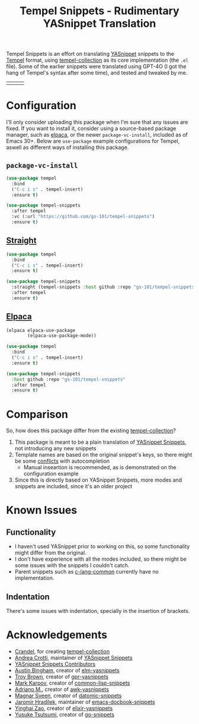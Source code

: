#+title: Tempel Snippets - Rudimentary YASnippet Translation

#+html: <img src="https://upload.wikimedia.org/wikipedia/commons/thumb/c/cb/Greek_Script_from_Rosetta_Stone_%2836140196440%29.jpg/640px-Greek_Script_from_Rosetta_Stone_%2836140196440%29.jpg" align="right" width="30%">

Tempel Snippets is an effort on translating [[https://github.com/joaotavora/yasnippet][YASnippet]] snippets to the [[https://github.com/minad/tempel][Tempel]] format,
using [[https://github.com/Crandel/tempel-collection][tempel-collection]] as its core implementation (the =.el= file).
Some of the earlier snippets were translated using GPT-4O (I got the hang of Tempel's syntax after some time), and tested and tweaked by me.

#+html: <table><tr><td><img src="https://github.com/gs-101/tempel-snippets/blob/screenshots/bibtex.gif?raw=true" align="left"></td><td><img src="https://github.com/gs-101/tempel-snippets/blob/screenshots/nix.gif?raw=true" align="left"></td><td><img src="https://github.com/gs-101/tempel-snippets/blob/screenshots/emacs-lisp.gif?raw=true" align="left"></td></tr></table>

* Configuration

I'll only consider uploading this package when I'm sure that any issues are fixed.
If you want to install it, consider using a source-based package manager, such as [[https://github.com/progfolio/elpaca][elpaca]],
or the newer ~package-vc-install~, included as of Emacs 30+.
Below are ~use-package~ example configurations for Tempel, aswell as different ways of installing this package.

** ~package-vc-install~

#+begin_src emacs-lisp
  (use-package tempel
    :bind
    ("C-c i s" . tempel-insert)
    :ensure t)

  (use-package tempel-snippets
    :after tempel
    :vc (:url "https://github.com/gs-101/tempel-snippets")
    :ensure t)
#+end_src

** [[https://github.com/radian-software/straight.el][Straight]]

#+begin_src emacs-lisp
  (use-package tempel
    :bind
    ("C-c i s" . tempel-insert)
    :ensure t)

  (use-package tempel-snippets
    :straight (tempel-snippets :host github :repo "gs-101/tempel-snippets")
    :after tempel
    :ensure t)
#+end_src

** [[https://github.com/progfolio/elpaca][Elpaca]]

#+begin_src emacs-lisp
  (elpaca elpaca-use-package
          (elpaca-use-package-mode))

  (use-package tempel
    :bind
    ("C-c i s" . tempel-insert)
    :ensure t)

  (use-package tempel-snippets
    :host github :repo "gs-101/tempel-snippets"
    :after tempel
    :ensure t)
#+end_src

* Comparison

So, how does this package differ from the existing [[https://github.com/Crandel/tempel-collection][tempel-collection]]?

1. This package is meant to be a plain translation of [[https://github.com/AndreaCrotti/yasnippet-snippets][YASnippet Snippets]], not introducing any new snippets
2. Template names are based on the original snippet's keys, so there might be some [[https://github.com/Crandel/tempel-collection/pull/61#discussion_r1741429831][conflicts]] with autocompletion
   - Manual inseartion is recommended, as is demonstrated on the configuration example
3. Since this is directly based on YASnippet Snippets, more modes and snippets are included, since it's an older project

* Known Issues

** Functionality

- I haven't used YASnippet prior to working on this, so some functionality might differ from the original.
- I don't have experience with all the modes included, so there might be some issues with the snippets I couldn't catch.
- Parent snippets such as [[./snippets/c-lang-common.eld][c-lang-common]] currently have no implementation.

** Indentation

There's some issues with indentation, specially in the insertion of brackets.
  
* Acknowledgements

- [[https://github.com/Crandel][Crandel]], for creating [[https://github.com/Crandel/tempel-collection][tempel-collection]]
- [[https://github.com/AndreaCrotti][Andrea Crotti]], maintainer of [[https://github.com/AndreaCrotti/yasnippet-snippets][YASnippet Snippets]]
- [[https://github.com/AndreaCrotti/yasnippet-snippets/graphs/contributors][YASnippet Snippets Contributors]]
- [[https://github.com/abingham][Austin Bingham]], creator of [[https://github.com/abingham/elm-yasnippets][elm-yasnippets]]
- [[https://github.com/brownts][Troy Brown]], creator of [[https://github.com/brownts/gpr-yasnippets][gpr-yasnippets]]
- [[https://github.com/mrkkrp][Mark Karpov]], creator of [[https://github.com/mrkkrp/common-lisp-snippets][common-lisp-snippets]]
- [[https://github.com/uberkael][Adriano M.]], creator of [[https://github.com/uberkael/awk-yasnippets][awk-yasnippets]]
- [[https://github.com/magnars][Magnar Sveen]], creator of [[https://github.com/magnars/datomic-snippets][datomic-snippets]]
- [[https://github.com/jhradilek][Jaromír Hradílek]], maintainer of [[https://github.com/jhradilek/emacs-docbook-snippets][emacs-docbook-snippets]]
- [[https://github.com/hisea][Yinghai Zao]], creator of [[https://github.com/hisea/elixir-yasnippets][elixir-yasnippets]]
- [[https://github.com/toumorokoshi][Yusuke Tsutsumi]], creator of [[https://github.com/toumorokoshi/go-snippets][go-snippets]]
